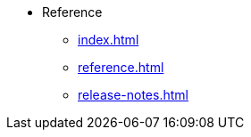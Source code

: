 * Reference
** xref:index.adoc[]
** xref:reference.adoc[]
//** xref:glossary.adoc[Glossary]
//** xref:resource-quotas.adoc[]
** xref:release-notes.adoc[]
//** link:https://www.kubeflow.org/docs/[KubeFlow]
